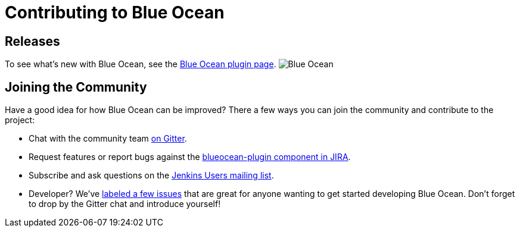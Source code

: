 = Contributing to Blue Ocean

== Releases

To see what's new with Blue Ocean, see the link:https://plugins.jenkins.io/blueocean[Blue Ocean plugin page].
image:images:ROOT:sunnyblueocean.png["Blue Ocean", role=right]

== Joining the Community

Have a good idea for how Blue Ocean can be improved? There a few ways you can join the community and contribute to the project:

* Chat with the community team link:https://app.gitter.im/#/room/#jenkinsci_blueocean-plugin:gitter.im[on Gitter].
* Request features or report bugs against the link:https://issues.jenkins.io/[blueocean-plugin component in JIRA].
* Subscribe and ask questions on the link:https://groups.google.com/g/jenkinsci-users[Jenkins Users mailing list].
* Developer? We’ve link:https://issues.jenkins.io/issues/?filter=16142[labeled a few issues] that are great for anyone wanting to get started developing Blue Ocean. Don’t forget to drop by the Gitter chat and introduce yourself!
